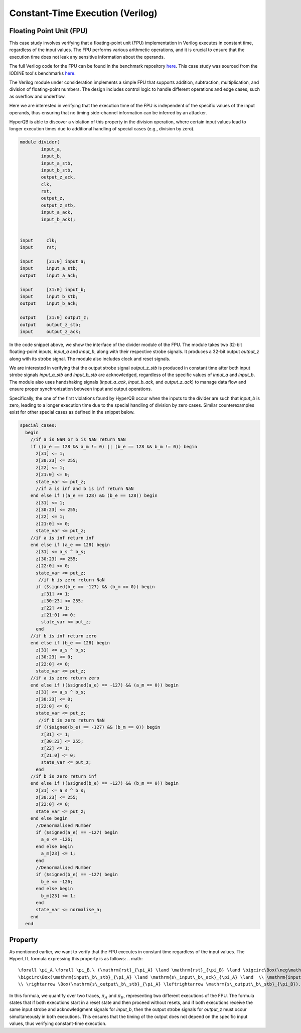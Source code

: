 Constant-Time Execution (Verilog)
======================

Floating Point Unit (FPU)
-----------------------------

This case study involves verifying that a floating-point unit (FPU) implementation in Verilog executes in constant time, regardless of the input values. The FPU performs various arithmetic operations, and it is crucial to ensure that the execution time does not leak any sensitive information about the operands.

The full Verilog code for the FPU can be found in the benchmark repository `here <https://github.com/HyperQB/HyperRUSTY/tree/verilog_integration/benchmarks/verilog/divider>`_. This case study was sourced from the IODINE tool's benchmarks `here <https://github.com/gokhankici/iodine>`_.

The Verilog module under consideration implements a simple FPU that supports addition, subtraction, multiplication, and division of floating-point numbers. The design includes control logic to handle different operations and edge cases, such as overflow and underflow.

Here we are interested in verifying that the execution time of the FPU is independent of the specific values of the input operands, thus ensuring that no timing side-channel information can be inferred by an attacker.

HyperQB is able to discover a violation of this property in the division operation, where certain input values lead to longer execution times due to additional handling of special cases (e.g., division by zero).


.. code-block:: text

    module divider(
            input_a,
            input_b,
            input_a_stb,
            input_b_stb,
            output_z_ack,
            clk,
            rst,
            output_z,
            output_z_stb,
            input_a_ack,
            input_b_ack);


    input     clk;
    input     rst;        

    input     [31:0] input_a; 
    input     input_a_stb;     
    output    input_a_ack;

    input     [31:0] input_b;  
    input     input_b_stb; 
    output    input_b_ack;

    output    [31:0] output_z;
    output    output_z_stb;
    input     output_z_ack;   

In the code snippet above, we show the interface of the divider module of the FPU. The module takes two 32-bit floating-point inputs, `input_a` and `input_b`, along with their respective strobe signals. It produces a 32-bit output `output_z` along with its strobe signal. The module also includes clock and reset signals.

We are interested in verifying that the output strobe signal `output_z_stb` is produced in constant time after both input strobe signals `input_a_stb` and `input_b_stb` are acknowledged, regardless of the specific values of `input_a` and `input_b`.
The module also uses handshaking signals (`input_a_ack`, `input_b_ack`, and `output_z_ack`) to manage data flow and ensure proper synchronization between input and output operations.

Specifically, the one of the first violations found by HyperQB occur when the inputs to the divider are such that `input_b` is zero, leading to a longer execution time due to the special handling of division by zero cases.  Similar counterexamples exist for other special cases as defined in the snippet below.

.. code-block:: text

    special_cases:
      begin
        //if a is NaN or b is NaN return NaN 
        if ((a_e == 128 && a_m != 0) || (b_e == 128 && b_m != 0)) begin
          z[31] <= 1;
          z[30:23] <= 255;
          z[22] <= 1;
          z[21:0] <= 0;
          state_var <= put_z;
          //if a is inf and b is inf return NaN 
        end else if ((a_e == 128) && (b_e == 128)) begin
          z[31] <= 1;
          z[30:23] <= 255;
          z[22] <= 1;
          z[21:0] <= 0;
          state_var <= put_z;
        //if a is inf return inf
        end else if (a_e == 128) begin
          z[31] <= a_s ^ b_s;
          z[30:23] <= 255;
          z[22:0] <= 0;
          state_var <= put_z;
           //if b is zero return NaN
          if ($signed(b_e == -127) && (b_m == 0)) begin
            z[31] <= 1;
            z[30:23] <= 255;
            z[22] <= 1;
            z[21:0] <= 0;
            state_var <= put_z;
          end
        //if b is inf return zero
        end else if (b_e == 128) begin
          z[31] <= a_s ^ b_s;
          z[30:23] <= 0;
          z[22:0] <= 0;
          state_var <= put_z;
        //if a is zero return zero
        end else if (($signed(a_e) == -127) && (a_m == 0)) begin
          z[31] <= a_s ^ b_s;
          z[30:23] <= 0;
          z[22:0] <= 0;
          state_var <= put_z;
           //if b is zero return NaN
          if (($signed(b_e) == -127) && (b_m == 0)) begin
            z[31] <= 1;
            z[30:23] <= 255;
            z[22] <= 1;
            z[21:0] <= 0;
            state_var <= put_z;
          end
        //if b is zero return inf
        end else if (($signed(b_e) == -127) && (b_m == 0)) begin
          z[31] <= a_s ^ b_s;
          z[30:23] <= 255;
          z[22:0] <= 0;
          state_var <= put_z;
        end else begin
          //Denormalised Number
          if ($signed(a_e) == -127) begin
            a_e <= -126;
          end else begin
            a_m[23] <= 1;
          end
          //Denormalised Number
          if ($signed(b_e) == -127) begin
            b_e <= -126;
          end else begin
            b_m[23] <= 1;
          end
          state_var <= normalise_a;
        end
      end

Property
----------
As mentioned earlier, we want to verify that the FPU executes in constant time regardless of the input values. The HyperLTL formula expressing this property is as follows:
.. math::

    \forall \pi_A.\forall \pi_B.\ (\mathrm{rst}_{\pi_A} \land \mathrm{rst}_{\pi_B} \land \bigcirc\Box(\neg\mathrm{rst}_{\pi_A}  \land \neg \mathrm{rst}_{\pi_B})) \\ \rightarrow 
    \bigcirc\Box(\mathrm{input\_b\_stb}_{\pi_A} \land \mathrm{s\_input\_b\_ack}_{\pi_A} \land  \\ \mathrm{input\_b\_stb}_{\pi_B} \land \mathrm{s\_input\_b\_ack}_{\pi_B})  
    \\ \rightarrow \Box(\mathrm{s\_output\_b\_stb}_{\pi_A} \leftrightarrow \mathrm{s\_output\_b\_stb}_{\pi_B}).

In this formula, we quantify over two traces, :math:`\pi_A` and :math:`\pi_B`, representing two different executions of the FPU. The formula states that if both executions start in a reset state and then proceed without resets, and if both executions receive the same input strobe and acknowledgment signals for `input_b`, then the output strobe signals for `output_z` must occur simultaneously in both executions. This ensures that the timing of the output does not depend on the specific input values, thus verifying constant-time execution.